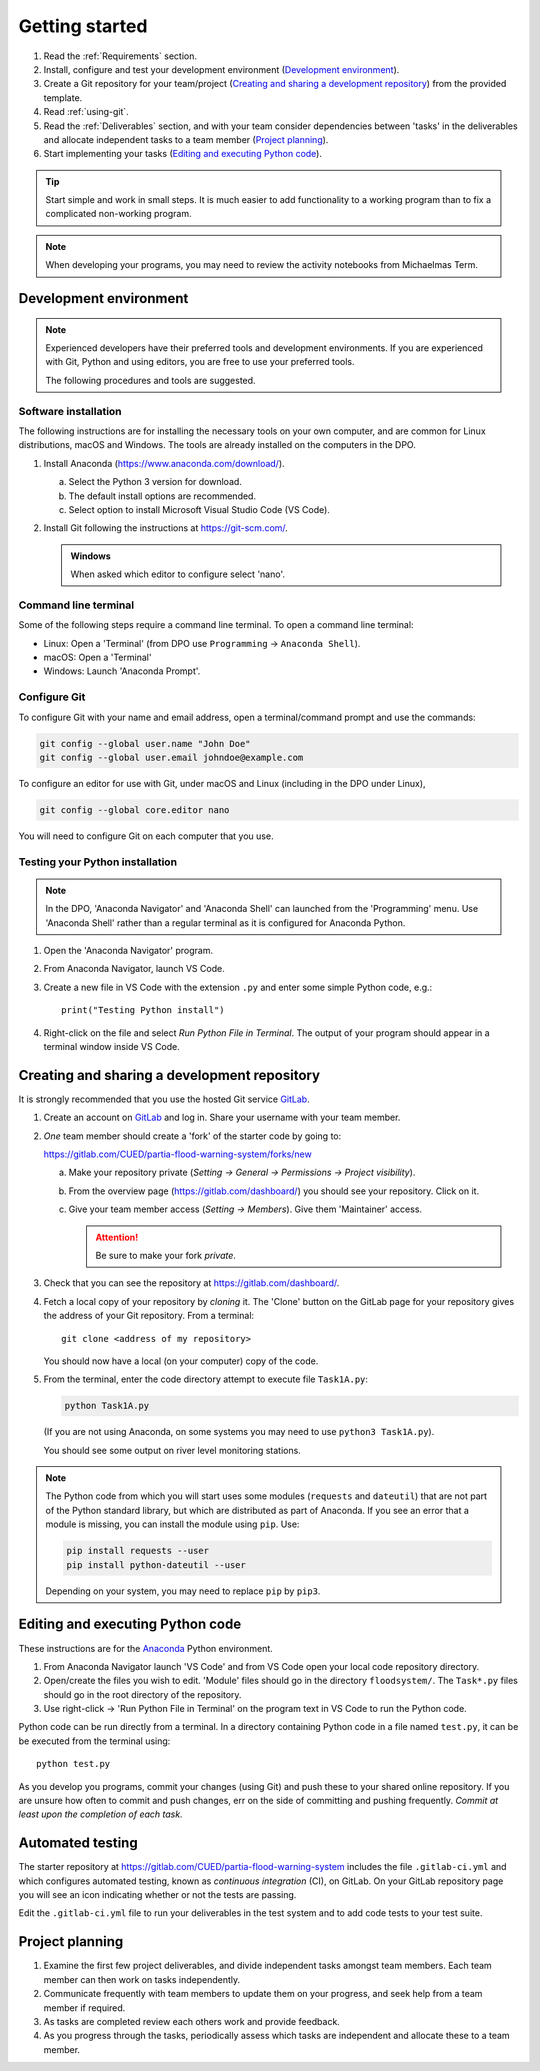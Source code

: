 Getting started
===============

.. You will be developing programs in Python using multiple files, editors,
  the command-line, and version control. This is the usual way of
  creating *libraries*, especially for larger projects. To help you
  start, a skeleton repository in which some tasks have already been
  completed is provided as a starting point.

.. To get started:

#. Read the :ref:`Requirements` section.

#. Install, configure and test your development environment
   (`Development environment`_).

#. Create a Git repository for your team/project (`Creating and
   sharing a development repository`_) from the provided template.

#. Read :ref:`using-git`.

#. Read the :ref:`Deliverables` section, and with your team consider
   dependencies between 'tasks' in the deliverables and allocate
   independent tasks to a team member (`Project planning`_).

#. Start implementing your tasks (`Editing and executing Python code`_).

.. tip::

  Start simple and work in small steps. It is much easier to add
  functionality to a working program than to fix a complicated
  non-working program.

.. note::

  When developing your programs, you may need to review the activity
  notebooks from Michaelmas Term.


.. _development_environment:

Development environment
-----------------------

.. note::

   Experienced developers have their preferred tools and development
   environments. If you are experienced with Git, Python and using
   editors, you are free to use your preferred tools.

   The following procedures and tools are suggested.


Software installation
^^^^^^^^^^^^^^^^^^^^^

The following instructions are for installing the necessary tools on
your own computer, and are common for Linux distributions, macOS and
Windows. The tools are already installed on the computers in the DPO.

#. Install Anaconda (https://www.anaconda.com/download/).

   a. Select the Python 3 version for download.

   #. The default install options are recommended.

   #. Select option to install Microsoft Visual Studio Code (VS Code).

#. Install Git following the instructions at https://git-scm.com/.

   .. admonition:: Windows

      When asked which editor to configure select 'nano'.


.. _open_terminal:

Command line terminal
^^^^^^^^^^^^^^^^^^^^^

Some of the following steps require a command line terminal. To open a
command line terminal:

- Linux: Open a 'Terminal' (from DPO use ``Programming`` -> ``Anaconda
  Shell``).
- macOS: Open a 'Terminal'
- Windows: Launch 'Anaconda Prompt'.


Configure Git
^^^^^^^^^^^^^

To configure Git with your name and email address, open a
terminal/command prompt and use the commands:

.. code-block:: bash

   git config --global user.name "John Doe"
   git config --global user.email johndoe@example.com

To configure an editor for use with Git, under macOS and Linux
(including in the DPO under Linux),

.. code-block:: bash

   git config --global core.editor nano

You will need to configure Git on each computer that you use.


Testing your Python installation
^^^^^^^^^^^^^^^^^^^^^^^^^^^^^^^^

.. note::

   In the DPO, 'Anaconda Navigator' and 'Anaconda Shell' can launched
   from the 'Programming' menu. Use 'Anaconda Shell' rather than a
   regular terminal as it is configured for Anaconda Python.

#. Open the 'Anaconda Navigator' program.

#. From Anaconda Navigator, launch VS Code.

#. Create a new file in VS Code with the extension ``.py`` and enter
   some simple Python code, e.g.::

     print("Testing Python install")

#. Right-click on the file and select `Run Python File in Terminal`. The
   output of your program should appear in a terminal window inside VS
   Code.


.. _creating-and-sharing:

Creating and sharing a development repository
---------------------------------------------

It is strongly recommended that you use the hosted Git service `GitLab
<https://gitlab.com/>`__.

#. Create an account on `GitLab <https://gitlab.com/>`__ and log in.
   Share your username with your team member.

#. *One* team member should create a 'fork' of the starter code
   by going to:

   https://gitlab.com/CUED/partia-flood-warning-system/forks/new

   a. Make your repository private (`Setting -> General -> Permissions -> Project visibility`).

   #. From the overview page (https://gitlab.com/dashboard/) you should
      see your repository. Click on it.

   #. Give your team member access (`Setting -> Members`). Give them
      'Maintainer' access.

      .. attention:: Be sure to make your fork *private*.

#. Check that you can see the repository at
   https://gitlab.com/dashboard/.

#. Fetch a local copy of your repository by *cloning* it. The 'Clone'
   button on the GitLab page for your repository gives the address of
   your Git repository. From a terminal::

     git clone <address of my repository>

   You should now have a local (on your computer) copy of the code.

#. From the terminal, enter the code directory attempt to execute file
   ``Task1A.py``:

   .. code-block:: bash

     python Task1A.py

   (If you are not using Anaconda, on some systems you may need to use
   ``python3 Task1A.py``).

   You should see some output on river level monitoring stations.

.. note::

   The Python code from which you will start uses some modules
   (``requests`` and ``dateutil``) that are not part of the Python
   standard library, but which are distributed as part of Anaconda. If
   you see an error that a module is missing, you can install the module
   using ``pip``. Use:

   .. code-block:: bash

      pip install requests --user
      pip install python-dateutil --user

   Depending on your system, you may need to replace ``pip`` by
   ``pip3``.



Editing and executing Python code
---------------------------------

These instructions are for the `Anaconda <https://www.anaconda.com/>`__
Python environment.

#. From Anaconda Navigator launch 'VS Code' and from VS Code open your
   local code repository directory.

#. Open/create the files you wish to edit. 'Module' files should go in
   the directory ``floodsystem/``. The ``Task*.py`` files should go in
   the root directory of the repository.

#. Use right-click -> 'Run Python File in Terminal' on the program text in VS Code to run
   the Python code.

Python code can be run directly from a terminal. In a directory
containing Python code in a file named ``test.py``, it can be be
executed from the terminal using::

   python test.py

As you develop you programs, commit your changes (using Git) and push
these to your shared online repository. If you are unsure how often to
commit and push changes, err on the side of committing and pushing
frequently. *Commit at least upon the completion of each task.*


.. _continuous-integration:

Automated testing
-----------------

The starter repository at
https://gitlab.com/CUED/partia-flood-warning-system includes the file
``.gitlab-ci.yml`` and which configures automated testing, known as
*continuous integration* (CI), on GitLab. On your GitLab repository page
you will see an icon indicating whether or not the tests are passing.

Edit the ``.gitlab-ci.yml`` file to run your deliverables in the test
system and to add code tests to your test suite.


Project planning
----------------

#. Examine the first few project deliverables, and divide independent
   tasks amongst team members. Each team member can then work on tasks
   independently.

#. Communicate frequently with team members to update them on your
   progress, and seek help from a team member if required.

#. As tasks are completed review each others work and provide feedback.

#. As you progress through the tasks, periodically assess which tasks
   are independent and allocate these to a team member.
